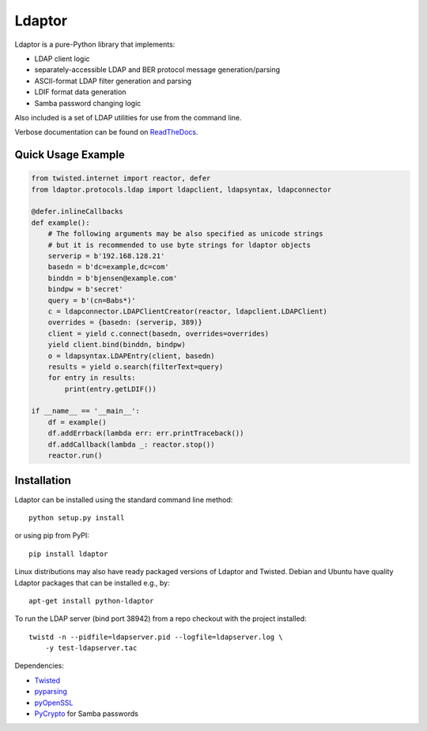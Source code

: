 Ldaptor
=======

.. image:: https://travis-ci.org/twisted/ldaptor.svg?branch=master
    :target: https://travis-ci.org/twisted/ldaptor

Ldaptor is a pure-Python library that implements:

- LDAP client logic
- separately-accessible LDAP and BER protocol message generation/parsing
- ASCII-format LDAP filter generation and parsing
- LDIF format data generation
- Samba password changing logic

Also included is a set of LDAP utilities for use from the command line.

Verbose documentation can be found on `ReadTheDocs <https://ldaptor.readthedocs.org>`_.


Quick Usage Example
-------------------

.. code-block:: python

    from twisted.internet import reactor, defer
    from ldaptor.protocols.ldap import ldapclient, ldapsyntax, ldapconnector

    @defer.inlineCallbacks
    def example():
        # The following arguments may be also specified as unicode strings
        # but it is recommended to use byte strings for ldaptor objects
        serverip = b'192.168.128.21'
        basedn = b'dc=example,dc=com'
        binddn = b'bjensen@example.com'
        bindpw = b'secret'
        query = b'(cn=Babs*)'
        c = ldapconnector.LDAPClientCreator(reactor, ldapclient.LDAPClient)
        overrides = {basedn: (serverip, 389)}
        client = yield c.connect(basedn, overrides=overrides)
        yield client.bind(binddn, bindpw)
        o = ldapsyntax.LDAPEntry(client, basedn)
        results = yield o.search(filterText=query)
        for entry in results:
            print(entry.getLDIF())

    if __name__ == '__main__':
        df = example()
        df.addErrback(lambda err: err.printTraceback())
        df.addCallback(lambda _: reactor.stop())
        reactor.run()


Installation
------------

Ldaptor can be installed using the standard command line method::

    python setup.py install

or using pip from PyPI::

    pip install ldaptor

Linux distributions may also have ready packaged versions of Ldaptor and Twisted. Debian and Ubuntu have quality Ldaptor packages that can be installed e.g., by::

    apt-get install python-ldaptor

To run the LDAP server (bind port 38942) from a repo checkout with
the project installed::

    twistd -n --pidfile=ldapserver.pid --logfile=ldapserver.log \
        -y test-ldapserver.tac

Dependencies:

- `Twisted <https://pypi.python.org/pypi/Twisted/>`_
- `pyparsing <https://pypi.python.org/pypi/pyparsing/>`_
- `pyOpenSSL <https://pypi.python.org/pypi/pyOpenSSL/>`_
- `PyCrypto <https://pypi.python.org/pypi/cryptography/>`_ for Samba passwords
